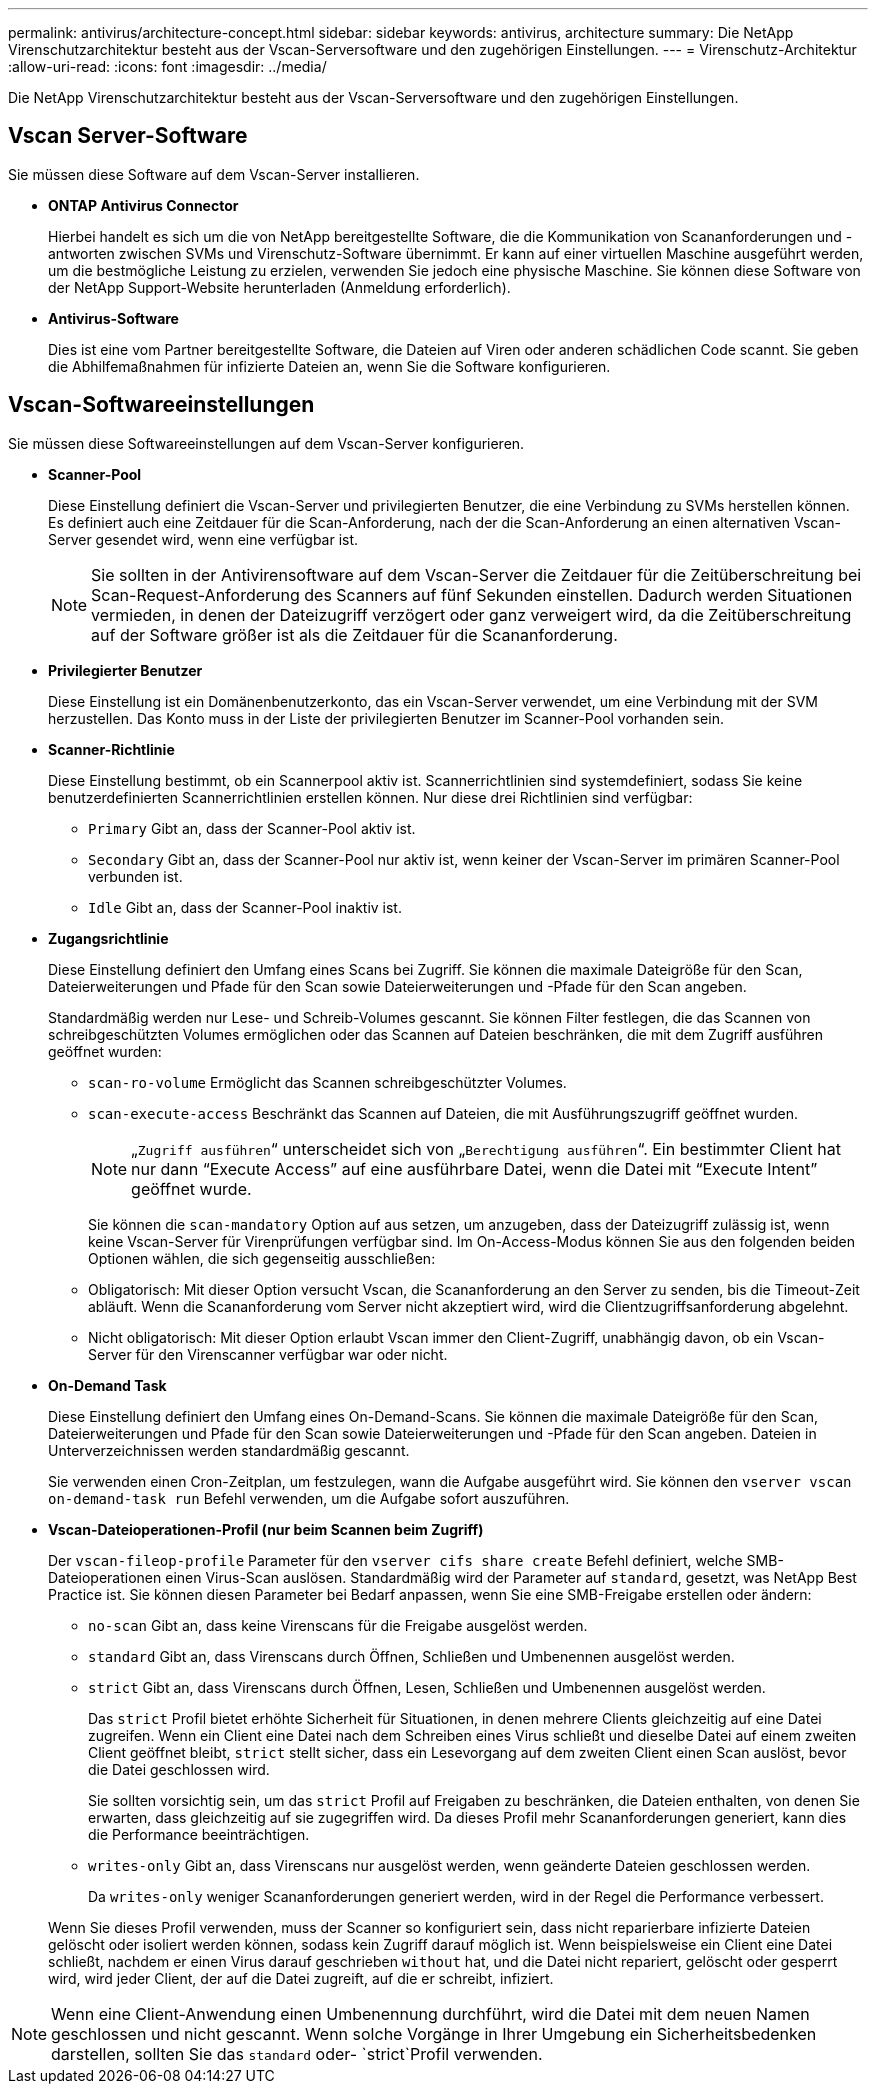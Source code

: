 ---
permalink: antivirus/architecture-concept.html 
sidebar: sidebar 
keywords: antivirus, architecture 
summary: Die NetApp Virenschutzarchitektur besteht aus der Vscan-Serversoftware und den zugehörigen Einstellungen. 
---
= Virenschutz-Architektur
:allow-uri-read: 
:icons: font
:imagesdir: ../media/


[role="lead"]
Die NetApp Virenschutzarchitektur besteht aus der Vscan-Serversoftware und den zugehörigen Einstellungen.



== Vscan Server-Software

Sie müssen diese Software auf dem Vscan-Server installieren.

* *ONTAP Antivirus Connector*
+
Hierbei handelt es sich um die von NetApp bereitgestellte Software, die die Kommunikation von Scananforderungen und -antworten zwischen SVMs und Virenschutz-Software übernimmt. Er kann auf einer virtuellen Maschine ausgeführt werden, um die bestmögliche Leistung zu erzielen, verwenden Sie jedoch eine physische Maschine. Sie können diese Software von der NetApp Support-Website herunterladen (Anmeldung erforderlich).

* *Antivirus-Software*
+
Dies ist eine vom Partner bereitgestellte Software, die Dateien auf Viren oder anderen schädlichen Code scannt. Sie geben die Abhilfemaßnahmen für infizierte Dateien an, wenn Sie die Software konfigurieren.





== Vscan-Softwareeinstellungen

Sie müssen diese Softwareeinstellungen auf dem Vscan-Server konfigurieren.

* *Scanner-Pool*
+
Diese Einstellung definiert die Vscan-Server und privilegierten Benutzer, die eine Verbindung zu SVMs herstellen können. Es definiert auch eine Zeitdauer für die Scan-Anforderung, nach der die Scan-Anforderung an einen alternativen Vscan-Server gesendet wird, wenn eine verfügbar ist.

+
[NOTE]
====
Sie sollten in der Antivirensoftware auf dem Vscan-Server die Zeitdauer für die Zeitüberschreitung bei Scan-Request-Anforderung des Scanners auf fünf Sekunden einstellen. Dadurch werden Situationen vermieden, in denen der Dateizugriff verzögert oder ganz verweigert wird, da die Zeitüberschreitung auf der Software größer ist als die Zeitdauer für die Scananforderung.

====
* *Privilegierter Benutzer*
+
Diese Einstellung ist ein Domänenbenutzerkonto, das ein Vscan-Server verwendet, um eine Verbindung mit der SVM herzustellen. Das Konto muss in der Liste der privilegierten Benutzer im Scanner-Pool vorhanden sein.

* *Scanner-Richtlinie*
+
Diese Einstellung bestimmt, ob ein Scannerpool aktiv ist. Scannerrichtlinien sind systemdefiniert, sodass Sie keine benutzerdefinierten Scannerrichtlinien erstellen können. Nur diese drei Richtlinien sind verfügbar:

+
** `Primary` Gibt an, dass der Scanner-Pool aktiv ist.
** `Secondary` Gibt an, dass der Scanner-Pool nur aktiv ist, wenn keiner der Vscan-Server im primären Scanner-Pool verbunden ist.
** `Idle` Gibt an, dass der Scanner-Pool inaktiv ist.


* *Zugangsrichtlinie*
+
Diese Einstellung definiert den Umfang eines Scans bei Zugriff. Sie können die maximale Dateigröße für den Scan, Dateierweiterungen und Pfade für den Scan sowie Dateierweiterungen und -Pfade für den Scan angeben.

+
Standardmäßig werden nur Lese- und Schreib-Volumes gescannt. Sie können Filter festlegen, die das Scannen von schreibgeschützten Volumes ermöglichen oder das Scannen auf Dateien beschränken, die mit dem Zugriff ausführen geöffnet wurden:

+
** `scan-ro-volume` Ermöglicht das Scannen schreibgeschützter Volumes.
** `scan-execute-access` Beschränkt das Scannen auf Dateien, die mit Ausführungszugriff geöffnet wurden.
+
[NOTE]
====
„`Zugriff ausführen`“ unterscheidet sich von „`Berechtigung ausführen`“. Ein bestimmter Client hat nur dann "`Execute Access`" auf eine ausführbare Datei, wenn die Datei mit "`Execute Intent`" geöffnet wurde.

====


+
Sie können die `scan-mandatory` Option auf aus setzen, um anzugeben, dass der Dateizugriff zulässig ist, wenn keine Vscan-Server für Virenprüfungen verfügbar sind. Im On-Access-Modus können Sie aus den folgenden beiden Optionen wählen, die sich gegenseitig ausschließen:

+
** Obligatorisch: Mit dieser Option versucht Vscan, die Scananforderung an den Server zu senden, bis die Timeout-Zeit abläuft. Wenn die Scananforderung vom Server nicht akzeptiert wird, wird die Clientzugriffsanforderung abgelehnt.
** Nicht obligatorisch: Mit dieser Option erlaubt Vscan immer den Client-Zugriff, unabhängig davon, ob ein Vscan-Server für den Virenscanner verfügbar war oder nicht.


* *On-Demand Task*
+
Diese Einstellung definiert den Umfang eines On-Demand-Scans. Sie können die maximale Dateigröße für den Scan, Dateierweiterungen und Pfade für den Scan sowie Dateierweiterungen und -Pfade für den Scan angeben. Dateien in Unterverzeichnissen werden standardmäßig gescannt.

+
Sie verwenden einen Cron-Zeitplan, um festzulegen, wann die Aufgabe ausgeführt wird. Sie können den `vserver vscan on-demand-task run` Befehl verwenden, um die Aufgabe sofort auszuführen.

* *Vscan-Dateioperationen-Profil (nur beim Scannen beim Zugriff)*
+
Der `vscan-fileop-profile` Parameter für den `vserver cifs share create` Befehl definiert, welche SMB-Dateioperationen einen Virus-Scan auslösen. Standardmäßig wird der Parameter auf `standard`, gesetzt, was NetApp Best Practice ist. Sie können diesen Parameter bei Bedarf anpassen, wenn Sie eine SMB-Freigabe erstellen oder ändern:

+
** `no-scan` Gibt an, dass keine Virenscans für die Freigabe ausgelöst werden.
** `standard` Gibt an, dass Virenscans durch Öffnen, Schließen und Umbenennen ausgelöst werden.
** `strict` Gibt an, dass Virenscans durch Öffnen, Lesen, Schließen und Umbenennen ausgelöst werden.
+
Das `strict` Profil bietet erhöhte Sicherheit für Situationen, in denen mehrere Clients gleichzeitig auf eine Datei zugreifen. Wenn ein Client eine Datei nach dem Schreiben eines Virus schließt und dieselbe Datei auf einem zweiten Client geöffnet bleibt, `strict` stellt sicher, dass ein Lesevorgang auf dem zweiten Client einen Scan auslöst, bevor die Datei geschlossen wird.

+
Sie sollten vorsichtig sein, um das `strict` Profil auf Freigaben zu beschränken, die Dateien enthalten, von denen Sie erwarten, dass gleichzeitig auf sie zugegriffen wird. Da dieses Profil mehr Scananforderungen generiert, kann dies die Performance beeinträchtigen.

** `writes-only` Gibt an, dass Virenscans nur ausgelöst werden, wenn geänderte Dateien geschlossen werden.
+
Da `writes-only` weniger Scananforderungen generiert werden, wird in der Regel die Performance verbessert.

+
Wenn Sie dieses Profil verwenden, muss der Scanner so konfiguriert sein, dass nicht reparierbare infizierte Dateien gelöscht oder isoliert werden können, sodass kein Zugriff darauf möglich ist. Wenn beispielsweise ein Client eine Datei schließt, nachdem er einen Virus darauf geschrieben `without` hat, und die Datei nicht repariert, gelöscht oder gesperrt wird, wird jeder Client, der auf die Datei zugreift, auf die er schreibt, infiziert.





[NOTE]
====
Wenn eine Client-Anwendung einen Umbenennung durchführt, wird die Datei mit dem neuen Namen geschlossen und nicht gescannt. Wenn solche Vorgänge in Ihrer Umgebung ein Sicherheitsbedenken darstellen, sollten Sie das `standard` oder- `strict`Profil verwenden.

====